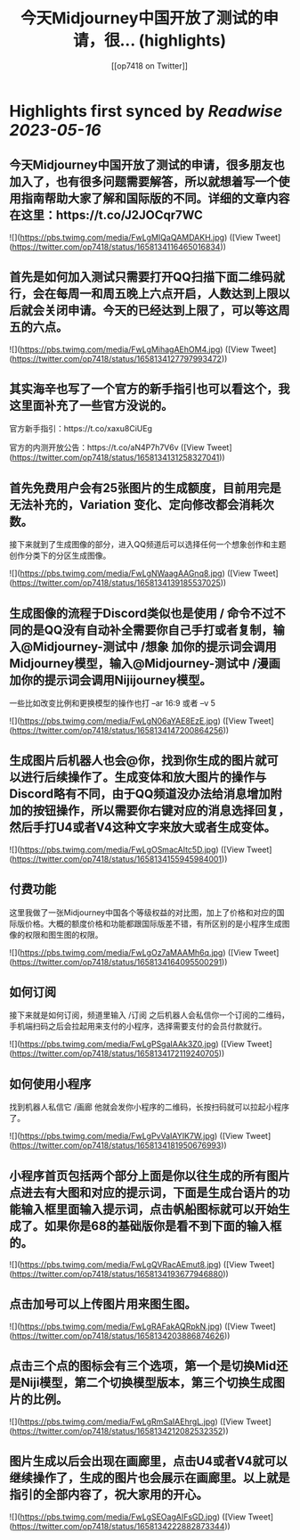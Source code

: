 :PROPERTIES:
:title: 今天Midjourney中国开放了测试的申请，很... (highlights)
:author: [[op7418 on Twitter]]
:full-title: "今天Midjourney中国开放了测试的申请，很..."
:category: [[tweets]]
:url: https://twitter.com/op7418/status/1658134116465016834
:END:

* Highlights first synced by [[Readwise]] [[2023-05-16]]
** 今天Midjourney中国开放了测试的申请，很多朋友也加入了，也有很多问题需要解答，所以就想着写一个使用指南帮助大家了解和国际版的不同。详细的文章内容在这里：https://t.co/J2JOCqr7WC 

![](https://pbs.twimg.com/media/FwLgMIQaQAMDAKH.jpg) ([View Tweet](https://twitter.com/op7418/status/1658134116465016834))
** 首先是如何加入测试只需要打开QQ扫描下面二维码就行，会在每周一和周五晚上六点开启，人数达到上限以后就会关闭申请。今天的已经达到上限了，可以等这周五的六点。 

![](https://pbs.twimg.com/media/FwLgMihagAEhOM4.jpg) ([View Tweet](https://twitter.com/op7418/status/1658134127797993472))
** 其实海辛也写了一个官方的新手指引也可以看这个，我这里面补充了一些官方没说的。

官方新手指引：https://t.co/xaxu8CiUEg

官方的内测开放公告：https://t.co/aN4P7h7V6v ([View Tweet](https://twitter.com/op7418/status/1658134131258327041))
** 首先免费用户会有25张图片的生成额度，目前用完是无法补充的，Variation 变化、定向修改都会消耗次数。

接下来就到了生成图像的部分，进入QQ频道后可以选择任何一个想象创作和主题创作分类下的分区生成图像。 

![](https://pbs.twimg.com/media/FwLgNWaagAAGnq8.jpg) ([View Tweet](https://twitter.com/op7418/status/1658134139185537025))
** 生成图像的流程于Discord类似也是使用 / 命令不过不同的是QQ没有自动补全需要你自己手打或者复制，输入@Midjourney-测试中 /想象 加你的提示词会调用Midjourney模型，输入@Midjourney-测试中 /漫画 加你的提示词会调用Nijijourney模型。
一些比如改变比例和更换模型的操作也打 --ar 16:9 或者 --v 5 

![](https://pbs.twimg.com/media/FwLgN06aYAE8EzE.jpg) ([View Tweet](https://twitter.com/op7418/status/1658134147200864256))
** 生成图片后机器人也会@你，找到你生成的图片就可以进行后续操作了。生成变体和放大图片的操作与Discord略有不同，由于QQ频道没办法给消息增加附加的按钮操作，所以需要你右键对应的消息选择回复，然后手打U4或者V4这种文字来放大或者生成变体。 

![](https://pbs.twimg.com/media/FwLgOSmacAItc5D.jpg) ([View Tweet](https://twitter.com/op7418/status/1658134155945984001))
** 付费功能
这里我做了一张Midjourney中国各个等级权益的对比图，加上了价格和对应的国际版价格。大概的额度价格和功能都跟国际版差不错，有所区别的是小程序生成图像的权限和图生图的权限。 

![](https://pbs.twimg.com/media/FwLgOz7aMAAMh6q.jpg) ([View Tweet](https://twitter.com/op7418/status/1658134164095500291))
** 如何订阅

接下来就是如何订阅，频道里输入 /订阅 之后机器人会私信你一个订阅的二维码，手机端扫码之后会拉起用来支付的小程序，选择需要支付的会员付款就行。 

![](https://pbs.twimg.com/media/FwLgPSgaIAAk3Z0.jpg) ([View Tweet](https://twitter.com/op7418/status/1658134172119240705))
** 如何使用小程序
找到机器人私信它 /画廊 他就会发你小程序的二维码，长按扫码就可以拉起小程序了。 

![](https://pbs.twimg.com/media/FwLgPvVaIAYIK7W.jpg) ([View Tweet](https://twitter.com/op7418/status/1658134181950676993))
** 小程序首页包括两个部分上面是你以往生成的所有图片点进去有大图和对应的提示词，下面是生成台语片的功能输入框里面输入提示词，点击帆船图标就可以开始生成了。如果你是68的基础版你是看不到下面的输入框的。 

![](https://pbs.twimg.com/media/FwLgQVRacAEmut8.jpg) ([View Tweet](https://twitter.com/op7418/status/1658134193677946880))
** 点击加号可以上传图片用来图生图。 

![](https://pbs.twimg.com/media/FwLgRAFakAQRpkN.jpg) ([View Tweet](https://twitter.com/op7418/status/1658134203886874626))
** 点击三个点的图标会有三个选项，第一个是切换Mid还是Niji模型，第二个切换模型版本，第三个切换生成图片的比例。 

![](https://pbs.twimg.com/media/FwLgRmSaIAEhrgL.jpg) ([View Tweet](https://twitter.com/op7418/status/1658134212082532352))
** 图片生成以后会出现在画廊里，点击U4或者V4就可以继续操作了，生成的图片也会展示在画廊里。以上就是指引的全部内容了，祝大家用的开心。 

![](https://pbs.twimg.com/media/FwLgSEOagAIFsGD.jpg) ([View Tweet](https://twitter.com/op7418/status/1658134222882873344))